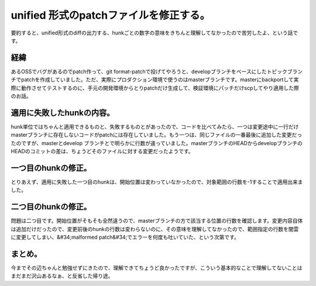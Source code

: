﻿unified 形式のpatchファイルを修正する。
####################################################


要約すると、unified形式のdiffの出力する、hunkごとの数字の意味をきちんと理解してなかったので苦労したよ、という話です。

経緯
********


あるOSSでバグがあるのでpatch作って、git format-patchで投げてやろうと、developブランチをベースにしたトピックブランチでpatchを作成していました。ただ、実際にプロダクション環境で使うのはmasterブランチです。masterにbackportして実際に動作させてテストするのに、手元の開発環境からとりpatchだけ生成して、検証環境にパッチだけscpしてやり適用した際のお話。

適用に失敗したhunkの内容。
**********************************************************************


hunk単位ではちゃんと適用できるものと、失敗するものとがあったので、コードを比べてみたら、一つは変更途中に一行だけmasterブランチに存在しないコードがpatchには存在していました。もう一つは、同じファイルの一番最後に追加した変更だったのですが、masterとdevelop ブランチとで明らかに行数が違っていました。masterブランチのHEADからdevelopブランチのHEADのコミットの差は、ちょうどそのファイルに対する変更だったようです。

一つ目のhunkの修正。
****************************************************


とりあえず、適用に失敗した一つ目のhunkは、開始位置は変わっていなかったので、対象範囲の行数を-1することで適用出来ました。

二つ目のhunkの修正。
****************************************************


問題は二つ目です。開始位置がそもそも全然違うので、masterブランチの方で該当する位置の行数を確認します。変更内容自体は追加だけだったので、変更前後のhunkの行数は変わらないのに、その意味を理解してなかったので、範囲指定の行数を闇雲に変更してしまい、&#34;malformed patch&#34;でエラーを何度も吐いていた、という次第です。

まとめ。
********************


今までその辺ちゃんと勉強せずにきたので、理解できてちょうど良かったですが、こういう基本的なことで理解してないことはまだまだ沢山あるなぁ、と反省した帰り途。



.. author:: mkouhei
.. categories:: Unix/Linux, 
.. tags::


